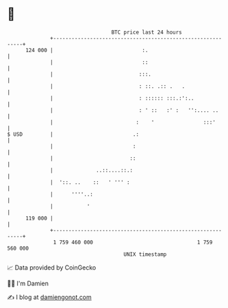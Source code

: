 * 👋

#+begin_example
                                     BTC price last 24 hours                    
                 +------------------------------------------------------------+ 
         124 000 |                             :.                             | 
                 |                             ::                             | 
                 |                            :::.                            | 
                 |                            : ::. .:: .   .                 | 
                 |                            : :::::: :::.:':..              | 
                 |                            : ' ::   :' :   '':.... ..      | 
                 |                           :    '                :::'       | 
   $ USD         |                          .:                                | 
                 |                          :                                 | 
                 |                         ::                                 | 
                 |              ..::....::.:                                  | 
                 |  '::. ..    ::   ' ''' :                                   | 
                 |      ''''..:                                               | 
                 |           '                                                | 
         119 000 |                                                            | 
                 +------------------------------------------------------------+ 
                  1 759 460 000                                  1 759 560 000  
                                         UNIX timestamp                         
#+end_example
📈 Data provided by CoinGecko

🧑‍💻 I'm Damien

✍️ I blog at [[https://www.damiengonot.com][damiengonot.com]]
